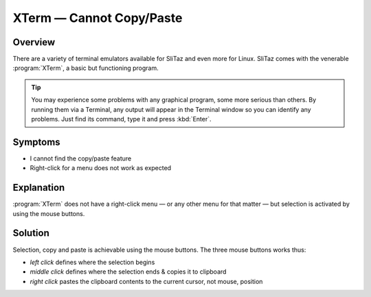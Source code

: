 .. http://doc.slitaz.org/en:guides:faq-terminal
.. en/guides/faq-terminal.txt · Last modified: 2010/07/08 17:14 (external edit)

.. _faq-terminal:

XTerm — Cannot Copy/Paste
=========================


Overview
--------

There are a variety of terminal emulators available for SliTaz and even more for Linux.
SliTaz comes with the venerable :program:`XTerm`, a basic but functioning program.

.. tip::
   You may experience some problems with any graphical program, some more serious than others.
   By running them via a Terminal, any output will appear in the Terminal window so you can identify any problems.
   Just find its command, type it and press :kbd:`Enter`.


Symptoms
--------

* I cannot find the copy/paste feature
* Right-click for a menu does not work as expected


Explanation
-----------

:program:`XTerm` does not have a right-click menu — or any other menu for that matter — but selection is activated by using the mouse buttons.


Solution
--------

Selection, copy and paste is achievable using the mouse buttons.
The three mouse buttons works thus:

* *left click* defines where the selection begins
* *middle click* defines where the selection ends & copies it to clipboard
* *right click* pastes the clipboard contents to the current cursor, not mouse, position
